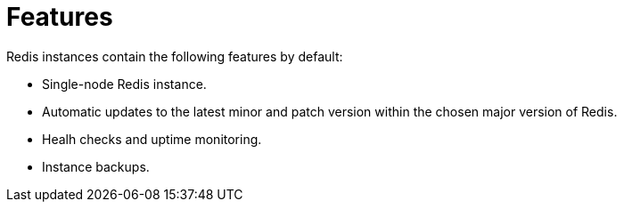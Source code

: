 = Features

Redis instances contain the following features by default:

- Single-node Redis instance.
- Automatic updates to the latest minor and patch version within the chosen major version of Redis.
- Healh checks and uptime monitoring.
- Instance backups.

// to be added with:
// dashboards
// alerting
